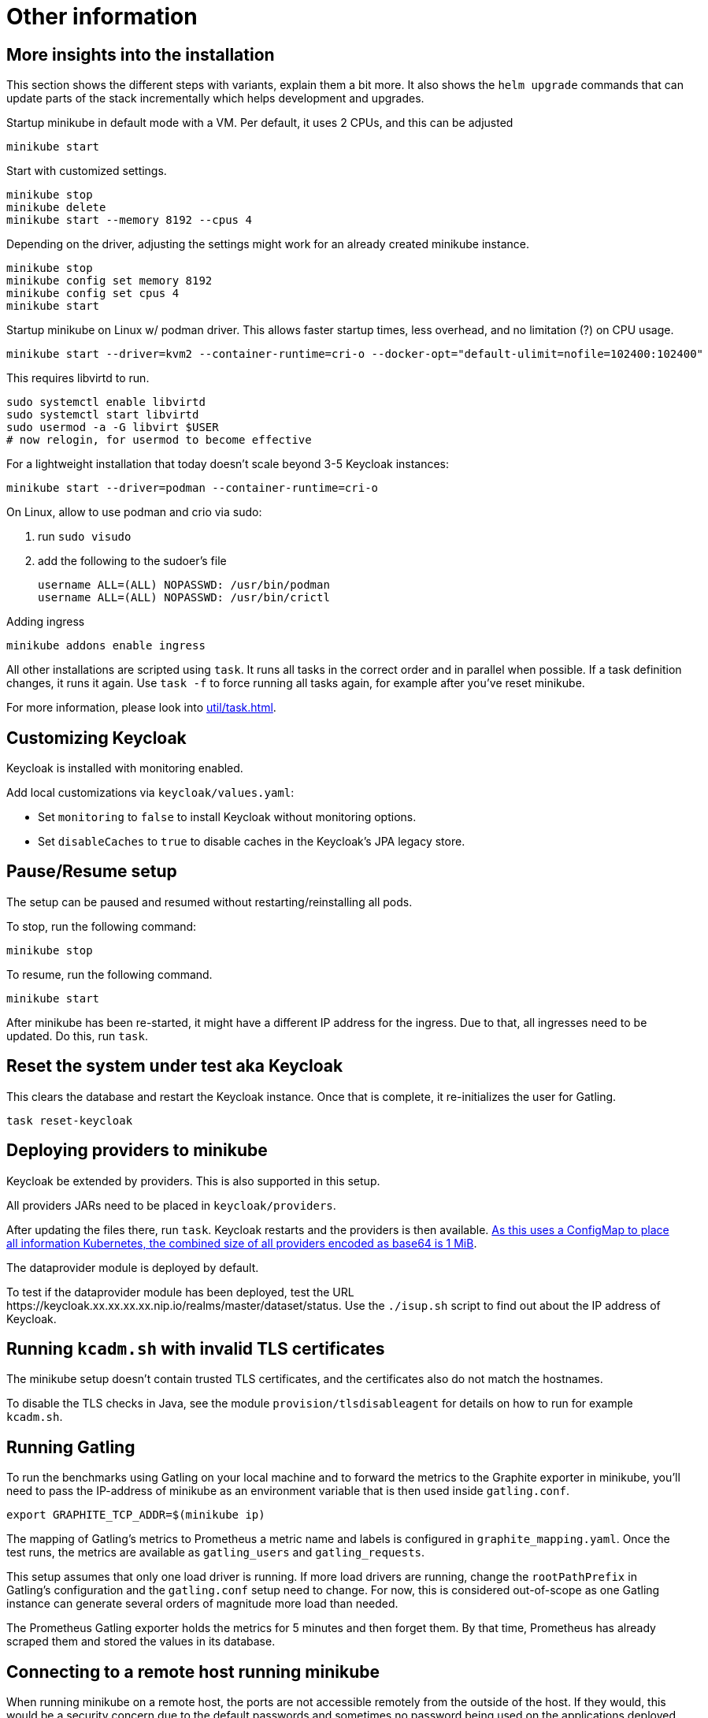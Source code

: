 = Other information

== More insights into the installation

This section shows the different steps with variants, explain them a bit more.
It also shows the `helm upgrade` commands that can update parts of the stack incrementally which helps development and upgrades.

Startup minikube in default mode with a VM.
Per default, it uses 2 CPUs, and this can be adjusted

[source,shell]
----
minikube start
----

Start with customized settings.

[source,shell]
----
minikube stop
minikube delete
minikube start --memory 8192 --cpus 4
----

Depending on the driver, adjusting the settings might work for an already created minikube instance.

[source,shell]
----
minikube stop
minikube config set memory 8192
minikube config set cpus 4
minikube start
----

Startup minikube on Linux w/ podman driver.
This allows faster startup times, less overhead, and no limitation (?) on CPU usage.

////
Installation of cri-o not needed, cri-o runs inside the minikube podman?
dnf module enable cri-o:1.19
dnf install cri-o
////

[source,shell]
----
minikube start --driver=kvm2 --container-runtime=cri-o --docker-opt="default-ulimit=nofile=102400:102400"
----

This requires libvirtd to run.

[source,bash]
----
sudo systemctl enable libvirtd
sudo systemctl start libvirtd
sudo usermod -a -G libvirt $USER
# now relogin, for usermod to become effective
----

For a lightweight installation that today doesn't scale beyond 3-5 Keycloak instances:

[source,shell]
----
minikube start --driver=podman --container-runtime=cri-o
----

On Linux, allow to use podman and crio via sudo:

. run `sudo visudo`
. add the following to the sudoer's file
+
----
username ALL=(ALL) NOPASSWD: /usr/bin/podman
username ALL=(ALL) NOPASSWD: /usr/bin/crictl
----

Adding ingress

[source,shell]
----
minikube addons enable ingress
----

All other installations are scripted using `task`.
It runs all tasks in the correct order and in parallel when possible.
If a task definition changes, it runs it again.
Use `task -f` to force running all tasks again, for example after you've reset minikube.

For more information, please look into xref:util/task.adoc[].

== Customizing Keycloak

Keycloak is installed with monitoring enabled.

Add local customizations via `keycloak/values.yaml`:

* Set `monitoring` to `false` to install Keycloak without monitoring options.

* Set `disableCaches` to `true` to disable caches in the Keycloak's JPA legacy store.

== Pause/Resume setup

The setup can be paused and resumed without restarting/reinstalling all pods.

To stop, run the following command:

[source,bash]
----
minikube stop
----

To resume, run the following command.

[source,bash]
----
minikube start
----

After minikube has been re-started, it might have a different IP address for the ingress.
Due to that, all ingresses need to be updated.
Do this, run `task`.

== Reset the system under test aka Keycloak

This clears the database and restart the Keycloak instance.
Once that is complete, it re-initializes the user for Gatling.

[source,bash]
----
task reset-keycloak
----

== Deploying providers to minikube

Keycloak be extended by providers.
This is also supported in this setup.

All providers JARs need to be placed in `keycloak/providers`.

After updating the files there, run `task`.
Keycloak restarts and the providers is then available.
https://kubernetes.io/docs/concepts/configuration/configmap/#motivation[As this uses a ConfigMap to place all information Kubernetes, the combined size of all providers encoded as base64 is 1 MiB].

The dataprovider module is deployed by default.

To test if the dataprovider module has been deployed, test the URL \https://keycloak.xx.xx.xx.xx.nip.io/realms/master/dataset/status.
Use the `./isup.sh` script to find out about the IP address of Keycloak.

== Running `kcadm.sh` with invalid TLS certificates

The minikube setup doesn't contain trusted TLS certificates, and the certificates also do not match the hostnames.

To disable the TLS checks in Java, see the module `provision/tlsdisableagent` for details on how to run for example `kcadm.sh`.

== Running Gatling

To run the benchmarks using Gatling on your local machine and to forward the metrics to the Graphite exporter in minikube, you'll need to pass the IP-address of minikube as an environment variable that is then used inside `gatling.conf`.

[source,bash]
----
export GRAPHITE_TCP_ADDR=$(minikube ip)
----

The mapping of Gatling's metrics to Prometheus a metric name and labels is configured in `graphite_mapping.yaml`.
Once the test runs, the metrics are available as `gatling_users` and `gatling_requests`.

This setup assumes that only one load driver is running.
If more load drivers are running, change the `rootPathPrefix` in Gatling's configuration and the `gatling.conf` setup need to change.
For now, this is considered out-of-scope as one Gatling instance can generate several orders of magnitude more load than needed.

The Prometheus Gatling exporter holds the metrics for 5 minutes and then forget them.
By that time, Prometheus has already scraped them and stored the values in its database.

== Connecting to a remote host running minikube

When running minikube on a remote host, the ports are not accessible remotely from the outside of the host.
If they would, this would be a security concern due to the default passwords and sometimes no password being used on the applications deployed on minikube and the Kubernetes API itself.

To connect to Keycloak and other services remotely, one way is to use SSH port forwarding.

As Keycloak is quick specific about the configured port and IP address, the port forwarding needs to bind the same port as on minikube.
As it is running on minikube with port 443, this requires running ssh as root so that it can bind port 443 locally.

Given the IP address of minikube on the remote host retrieved by `mininkube ip` with content of `192.168.39.19` the following steps work.

[NOTE]
====
Whenever the minikube instance on the remote host is re-created, it receives a different IP address and the commands need to be adjusted.
====

. Add an entry to the local `hosts` file that points the host names of minikube:
+
----
127.0.0.1 kubebox.192.168.39.19.nip.io grafana.192.168.39.19.nip.io keycloak.192.168.39.19.nip.io
----

. Put the current user's ssh keys in for the root user, so that `sudo ssh` has access to them.

. Run ssh with port forwarding:
+
----
sudo ssh -L 443:192.168.39.19:443 user@remotehost
----

Now point the browser to \https://keycloak.192.168.39.19.nip.io as usual to interact with the application.
With the SSH tunnel in place, the response times are a bit slower, so users are not able to run a representative load test with gatling on their local machine and minikube running on the remote machine.

To optimize the server side of the connection, consider updating the `MaxSessions` parameter in sshd, as otherwise the number sessions via one SSH session would be restricted to 10, and users might see a blocking browser.
A recommended number would be 100.
